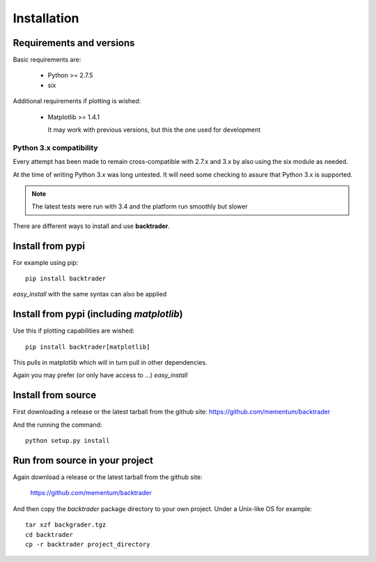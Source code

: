 Installation
############

Requirements and versions
*************************

Basic requirements are:

  - Python >= 2.7.5
  - six

Additional requirements if plotting is wished:

  - Matplotlib >= 1.4.1

    It may work with previous versions, but this the one used for
    development

Python 3.x compatibility
========================

Every attempt has been made to remain cross-compatible with 2.7.x and
3.x by also using the six module as needed.

At the time of writing Python 3.x was long untested. It will need some
checking to assure that Python 3.x is supported.

.. note:: The latest tests were run with 3.4 and the platform run
	  smoothly but slower

There are different ways to install and use **backtrader**.

Install from pypi
*****************
For example using pip::

  pip install backtrader

*easy_install* with the same syntax can also be applied

Install from pypi (including *matplotlib*)
******************************************

Use this if plotting capabilities are wished::

  pip install backtrader[matplotlib]

This pulls in matplotlib which will in turn pull in other dependencies.

Again you may prefer (or only have access to ...) *easy_install*

Install from source
*******************

First downloading a release or the latest tarball from the github site:
https://github.com/mementum/backtrader

And the running the command::

  python setup.py install

Run from source in your project
*******************************

Again download a release or the latest tarball from the github site:

  https://github.com/mementum/backtrader

And then copy the *backtrader* package directory to your own project. Under a
Unix-like OS for example::

  tar xzf backgrader.tgz
  cd backtrader
  cp -r backtrader project_directory
